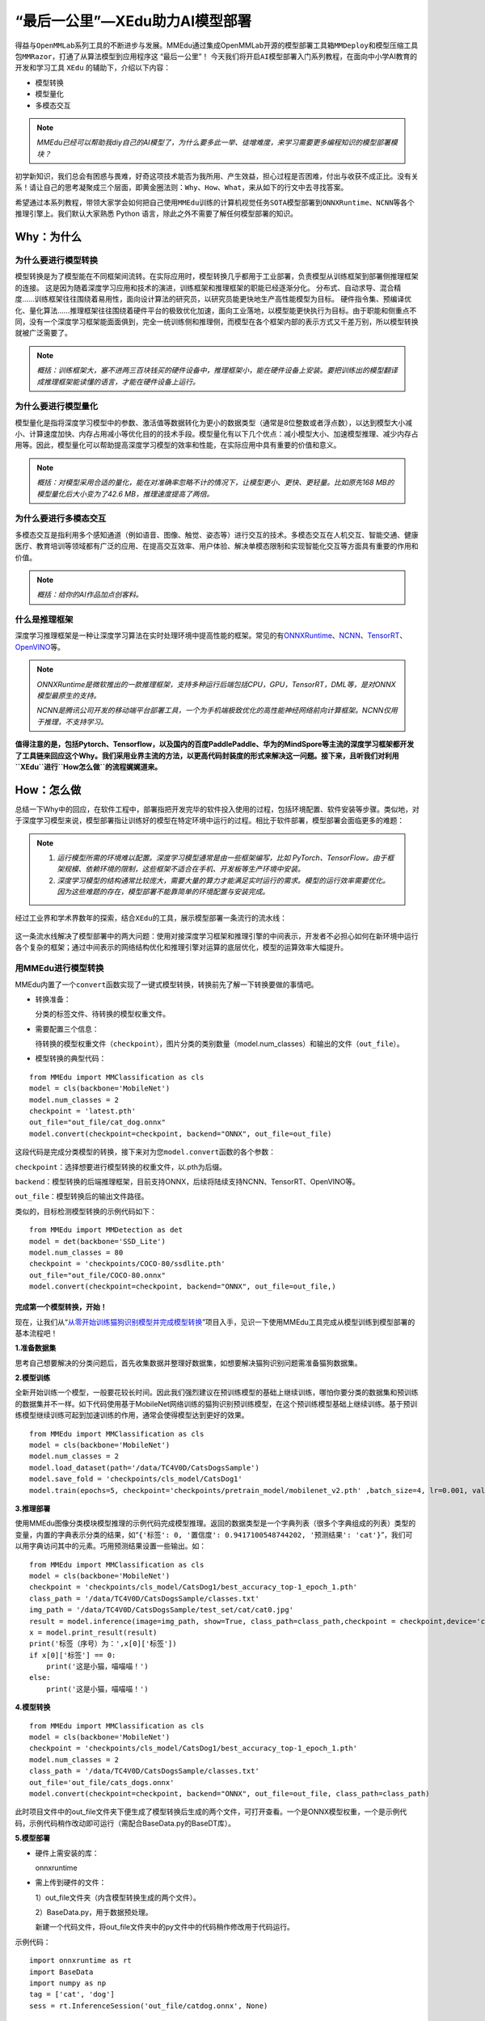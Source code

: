 “最后一公里”—XEdu助力AI模型部署
===============================

得益与\ ``OpenMMLab``\ 系列工具的不断进步与发展。MMEdu通过集成OpenMMLab开源的\ ``模型部署工具箱MMDeploy``\ 和\ ``模型压缩工具包MMRazor``\ ，打通了从算法模型到应用程序这
“最后一公里”！
今天我们将开启\ ``AI模型部署``\ 入门系列教程，在面向中小学AI教育的开发和学习工具
``XEdu`` 的辅助下，介绍以下内容：

-  模型转换
-  模型量化
-  多模态交互

.. Note::

   *MMEdu已经可以帮助我diy自己的AI模型了，为什么要多此一举、徒增难度，来学习需要更多编程知识的模型部署模块？*

初学新知识，我们总会有困惑与畏难，好奇这项技术能否为我所用、产生效益，担心过程是否困难，付出与收获不成正比。没有关系！请让自己的思考凝聚成三个层面，即\ ``黄金圈法则：Why、How、What``\ ，来从如下的行文中去寻找答案。

希望通过本系列教程，带领大家学会如何把自己使用\ ``MMEdu``\ 训练的计算机视觉任务\ ``SOTA模型``\ 部署到\ ``ONNXRuntime``\ 、\ ``NCNN``\ 等各个推理引擎上。我们默认大家熟悉
Python 语言，除此之外不需要了解任何模型部署的知识。

Why：为什么
-----------

为什么要进行模型转换
~~~~~~~~~~~~~~~~~~~~

模型转换是为了模型能在不同框架间流转。在实际应用时，模型转换几乎都用于工业部署，负责模型从训练框架到部署侧推理框架的连接。
这是因为随着深度学习应用和技术的演进，训练框架和推理框架的职能已经逐渐分化。
分布式、自动求导、混合精度……训练框架往往围绕着易用性，面向设计算法的研究员，以研究员能更快地生产高性能模型为目标。
硬件指令集、预编译优化、量化算法……推理框架往往围绕着硬件平台的极致优化加速，面向工业落地，以模型能更快执行为目标。由于职能和侧重点不同，没有一个深度学习框架能面面俱到，完全一统训练侧和推理侧，而模型在各个框架内部的表示方式又千差万别，所以模型转换就被广泛需要了。

.. Note::
   *概括：训练框架大，塞不进两三百块钱买的硬件设备中，推理框架小，能在硬件设备上安装。要把训练出的模型翻译成推理框架能读懂的语言，才能在硬件设备上运行。*

为什么要进行模型量化
~~~~~~~~~~~~~~~~~~~~

模型量化是指将深度学习模型中的参数、激活值等数据转化为更小的数据类型（通常是8位整数或者浮点数），以达到模型大小减小、计算速度加快、内存占用减小等优化目的的技术手段。模型量化有以下几个优点：减小模型大小、加速模型推理、减少内存占用等。因此，模型量化可以帮助提高深度学习模型的效率和性能，在实际应用中具有重要的价值和意义。

.. Note::

   *概括：对模型采用合适的量化，能在对准确率忽略不计的情况下，让模型更小、更快、更轻量。比如原先168
   MB的模型量化后大小变为了42.6 MB，推理速度提高了两倍。*

为什么要进行多模态交互
~~~~~~~~~~~~~~~~~~~~~~

多模态交互是指利用多个感知通道（例如语音、图像、触觉、姿态等）进行交互的技术。多模态交互在人机交互、智能交通、健康医疗、教育培训等领域都有广泛的应用、在提高交互效率、用户体验、解决单模态限制和实现智能化交互等方面具有重要的作用和价值。

.. Note::
   *概括：给你的AI作品加点创客料。*

什么是推理框架
~~~~~~~~~~~~~~

深度学习推理框架是一种让深度学习算法在实时处理环境中提高性能的框架。常见的有\ `ONNXRuntime <https://github.com/microsoft/onnxruntime>`__\ 、\ `NCNN <https://github.com/Tencent/ncnn>`__\ 、\ `TensorRT <https://github.com/NVIDIA/TensorRT>`__\ 、\ `OpenVINO <https://github.com/openvinotoolkit/openvino>`__\ 等。

.. Note::
   *ONNXRuntime是微软推出的一款推理框架，支持多种运行后端包括CPU，GPU，TensorRT，DML等，是对ONNX模型最原生的支持。*
   
   *NCNN是腾讯公司开发的移动端平台部署工具，一个为手机端极致优化的高性能神经网络前向计算框架。NCNN仅用于推理，不支持学习。*

**值得注意的是，包括Pytorch、Tensorflow，以及国内的百度PaddlePaddle、华为的MindSpore等主流的深度学习框架都开发了工具链来回应这个Why。我们采用业界主流的方法，以更高代码封装度的形式来解决这一问题。接下来，且听我们对利用\ ``XEdu``\ 进行\ ``How怎么做``\ 的流程娓娓道来。**

How：怎么做
-----------

总结一下Why中的回应，在软件工程中，部署指把开发完毕的软件投入使用的过程，包括环境配置、软件安装等步骤。类似地，对于深度学习模型来说，模型部署指让训练好的模型在特定环境中运行的过程。相比于软件部署，模型部署会面临更多的难题：

.. Note::
   1. *运行模型所需的环境难以配置。深度学习模型通常是由一些框架编写，比如
      PyTorch、TensorFlow。由于框架规模、依赖环境的限制，这些框架不适合在手机、开发板等生产环境中安装。*
   2. *深度学习模型的结构通常比较庞大，需要大量的算力才能满足实时运行的需求。模型的运行效率需要优化。
      因为这些难题的存在，模型部署不能靠简单的环境配置与安装完成。*

经过工业界和学术界数年的探索，结合\ ``XEdu``\ 的工具，展示模型部署一条流行的流水线：

.. figure:: ../images/model_convert/XEdu模型部署全链路pipeline.JPG


这一条流水线解决了模型部署中的两大问题：使用对接深度学习框架和推理引擎的中间表示，开发者不必担心如何在新环境中运行各个复杂的框架；通过中间表示的网络结构优化和推理引擎对运算的底层优化，模型的运算效率大幅提升。

用MMEdu进行模型转换
~~~~~~~~~~~~~~~~~~~

MMEdu内置了一个\ ``convert``\ 函数实现了一键式模型转换，转换前先了解一下转换要做的事情吧。

-  转换准备：

   分类的标签文件、待转换的模型权重文件。

-  需要配置三个信息：

   待转换的模型权重文件（\ ``checkpoint``\ ），图片分类的类别数量（model.num_classes）和输出的文件（\ ``out_file``\ ）。

-  模型转换的典型代码：

::

   from MMEdu import MMClassification as cls
   model = cls(backbone='MobileNet')
   model.num_classes = 2
   checkpoint = 'latest.pth'
   out_file="out_file/cat_dog.onnx"
   model.convert(checkpoint=checkpoint, backend="ONNX", out_file=out_file)

这段代码是完成分类模型的转换，接下来对为您\ ``model.convert``\ 函数的各个参数：

``checkpoint``\ ：选择想要进行模型转换的权重文件，以.pth为后缀。

``backend``\ ：模型转换的后端推理框架，目前支持ONNX，后续将陆续支持NCNN、TensorRT、OpenVINO等。

``out_file``\ ：模型转换后的输出文件路径。


类似的，目标检测模型转换的示例代码如下：

::

   from MMEdu import MMDetection as det
   model = det(backbone='SSD_Lite')
   model.num_classes = 80
   checkpoint = 'checkpoints/COCO-80/ssdlite.pth'
   out_file="out_file/COCO-80.onnx"
   model.convert(checkpoint=checkpoint, backend="ONNX", out_file=out_file,)

完成第一个模型转换，开始！
^^^^^^^^^^^^^^^^^^^^^^^^^^

现在，让我们从“`从零开始训练猫狗识别模型并完成模型转换 <https://www.openinnolab.org.cn/pjlab/project?id=63c756ad2cf359369451a617&sc=635638d69ed68060c638f979#public>`__”项目入手，见识一下使用MMEdu工具完成从模型训练到模型部署的基本流程吧！

**1.准备数据集**

思考自己想要解决的分类问题后，首先收集数据并整理好数据集，如想要解决猫狗识别问题需准备猫狗数据集。

**2.模型训练**

全新开始训练一个模型，一般要花较长时间。因此我们强烈建议在预训练模型的基础上继续训练，哪怕你要分类的数据集和预训练的数据集并不一样。如下代码使用基于MobileNet网络训练的猫狗识别预训练模型，在这个预训练模型基础上继续训练。基于预训练模型继续训练可起到加速训练的作用，通常会使得模型达到更好的效果。

::

   from MMEdu import MMClassification as cls
   model = cls(backbone='MobileNet')
   model.num_classes = 2
   model.load_dataset(path='/data/TC4V0D/CatsDogsSample') 
   model.save_fold = 'checkpoints/cls_model/CatsDog1' 
   model.train(epochs=5, checkpoint='checkpoints/pretrain_model/mobilenet_v2.pth' ,batch_size=4, lr=0.001, validate=True,device='cuda')

**3.推理部署**

使用MMEdu图像分类模块模型推理的示例代码完成模型推理。返回的数据类型是一个字典列表（很多个字典组成的列表）类型的变量，内置的字典表示分类的结果，如“``{'标签': 0, '置信度': 0.9417100548744202, '预测结果': 'cat'}``”，我们可以用字典访问其中的元素。巧用预测结果设置一些输出。如：

::

   from MMEdu import MMClassification as cls
   model = cls(backbone='MobileNet')
   checkpoint = 'checkpoints/cls_model/CatsDog1/best_accuracy_top-1_epoch_1.pth'
   class_path = '/data/TC4V0D/CatsDogsSample/classes.txt'
   img_path = '/data/TC4V0D/CatsDogsSample/test_set/cat/cat0.jpg'
   result = model.inference(image=img_path, show=True, class_path=class_path,checkpoint = checkpoint,device='cuda')
   x = model.print_result(result)
   print('标签（序号）为：',x[0]['标签'])
   if x[0]['标签'] == 0:
       print('这是小猫，喵喵喵！')
   else:
       print('这是小猫，喵喵喵！')

**4.模型转换**

::

   from MMEdu import MMClassification as cls
   model = cls(backbone='MobileNet')
   checkpoint = 'checkpoints/cls_model/CatsDog1/best_accuracy_top-1_epoch_1.pth'
   model.num_classes = 2
   class_path = '/data/TC4V0D/CatsDogsSample/classes.txt'
   out_file='out_file/cats_dogs.onnx'
   model.convert(checkpoint=checkpoint, backend="ONNX", out_file=out_file, class_path=class_path)

此时项目文件中的out_file文件夹下便生成了模型转换后生成的两个文件，可打开查看。一个是ONNX模型权重，一个是示例代码，示例代码稍作改动即可运行（需配合BaseData.py的BaseDT库）。

**5.模型部署**

-  硬件上需安装的库：

   onnxruntime

-  需上传到硬件的文件：

   1）out_file文件夹（内含模型转换生成的两个文件）。

   2）BaseData.py，用于数据预处理。

   新建一个代码文件，将out_file文件夹中的py文件中的代码稍作修改用于代码运行。

示例代码：

::

   import onnxruntime as rt
   import BaseData
   import numpy as np
   tag = ['cat', 'dog']
   sess = rt.InferenceSession('out_file/catdog.onnx', None)

   input_name = sess.get_inputs()[0].name
   out_name = sess.get_outputs()[0].name

   dt = BaseData.ImageData('/data/TC4V0D/CatsDogsSample/test_set/cat/cat26.jpg', backbone='MobileNet')

   input_data = dt.to_tensor()
   pred_onx = sess.run([out_name], {input_name: input_data})
   ort_output = pred_onx[0]
   idx = np.argmax(ort_output, axis=1)[0]

   if tag[idx] == 'dog':
       print('这是小狗，汪汪汪！')
   else:
       print('这是小猫，喵喵喵！')

What：什么现象与成果
--------------------

先看看转换后的精度测试结果
~~~~~~~~~~~~~~~~~~~~~~~~~~

软硬件环境
^^^^^^^^^^

-  操作系统：Ubuntu 16.04
-  系统位数：64
-  处理器：Intel i7-11700 @ 2.50GHz \* 16
-  显卡：GeForce GTX 1660Ti
-  推理框架：ONNXRuntime == 1.13.1
-  数据处理工具：BaseDT == 0.0.1

配置
^^^^

-  静态图导出
-  ``batch``\ 大小为1
-  ``BaseDT``\ 内置\ ``ImageData``\ 工具进行数据预处理

精度测试结果汇总
^^^^^^^^^^^^^^^^

-  图像分类

.. raw:: html

   <table class="docutils align-default">

.. raw:: html

   <thead>

.. raw:: html

   <tr>

.. raw:: html

   <th rowspan="2">

模型

.. raw:: html

   </th>

.. raw:: html

   <th rowspan="2">

数据集

.. raw:: html

   </th>

.. raw:: html

   <th rowspan="1" colspan="2">

权重大小

.. raw:: html

   </th>

.. raw:: html

   <th rowspan="1" colspan="2">

精度（TOP-1）

.. raw:: html

   </th>

.. raw:: html

   <th rowspan="1" colspan="2">

精度（TOP-5）

.. raw:: html

   </th>

.. raw:: html

   </tr>

.. raw:: html

   <tr>

.. raw:: html

   <th colspan="1">

FP32

.. raw:: html

   </th>

.. raw:: html

   <th colspan="1">

INT8

.. raw:: html

   </th>

.. raw:: html

   <th colspan="1">

FP32

.. raw:: html

   </th>

.. raw:: html

   <th colspan="1">

INT8

.. raw:: html

   </th>

.. raw:: html

   <th colspan="1">

FP32

.. raw:: html

   </th>

.. raw:: html

   <th colspan="1">

INT8

.. raw:: html

   </th>

.. raw:: html

   </tr>

.. raw:: html

   </thead>

.. raw:: html

   <tbody align="center">

.. raw:: html

   <tr>

.. raw:: html

   <td class="tg-zk71">

MobileNet

.. raw:: html

   </td>

.. raw:: html

   <td>

ImageNet

.. raw:: html

   </td>

.. raw:: html

   <td>

13.3 MB

.. raw:: html

   </td>

.. raw:: html

   <td>

3.5 MB

.. raw:: html

   </td>

.. raw:: html

   <td>

70.94%

.. raw:: html

   </td>

.. raw:: html

   <td>

68.30%

.. raw:: html

   </td>

.. raw:: html

   <td>

89.99%

.. raw:: html

   </td>

.. raw:: html

   <td>

88.44%

.. raw:: html

   </td>

.. raw:: html

   </tr>

.. raw:: html

   </tbody>

.. raw:: html

   <tbody align="center">

.. raw:: html

   <tr>

.. raw:: html

   <td class="tg-zk71">

ResNet18

.. raw:: html

   </td>

.. raw:: html

   <td>

ImageNet

.. raw:: html

   </td>

.. raw:: html

   <td>

44.7 MB

.. raw:: html

   </td>

.. raw:: html

   <td>

.. raw:: html

   </td>

.. raw:: html

   <td>

69.93%

.. raw:: html

   </td>

.. raw:: html

   <td>

.. raw:: html

   </td>

.. raw:: html

   <td>

89.29%

.. raw:: html

   </td>

.. raw:: html

   <td>

.. raw:: html

   </td>

.. raw:: html

   </tr>

.. raw:: html

   </tbody>

.. raw:: html

   <tbody align="center">

.. raw:: html

   <tr>

.. raw:: html

   <td class="tg-zk71">

ResNet50

.. raw:: html

   </td>

.. raw:: html

   <td>

ImageNet

.. raw:: html

   </td>

.. raw:: html

   <td>

97.8 MB

.. raw:: html

   </td>

.. raw:: html

   <td>

24.6 MB

.. raw:: html

   </td>

.. raw:: html

   <td>

74.93%

.. raw:: html

   </td>

.. raw:: html

   <td>

74.77%

.. raw:: html

   </td>

.. raw:: html

   <td>

92.38%

.. raw:: html

   </td>

.. raw:: html

   <td>

92.32%

.. raw:: html

   </td>

.. raw:: html

   </tr>

.. raw:: html

   </tbody>

.. raw:: html

   <tbody align="center">

.. raw:: html

   <tr>

.. raw:: html

   <td class="tg-zk71">

ShuffleNet_v2

.. raw:: html

   </td>

.. raw:: html

   <td>

ImageNet

.. raw:: html

   </td>

.. raw:: html

   <td>

9.2 MB

.. raw:: html

   </td>

.. raw:: html

   <td>

2.28 MB

.. raw:: html

   </td>

.. raw:: html

   <td>

69.36%

.. raw:: html

   </td>

.. raw:: html

   <td>

66.15%

.. raw:: html

   </td>

.. raw:: html

   <td>

88.32%

.. raw:: html

   </td>

.. raw:: html

   <td>

86.34%

.. raw:: html

   </td>

.. raw:: html

   </tr>

.. raw:: html

   </tbody>

.. raw:: html

   <tbody align="center">

.. raw:: html

   <tr>

.. raw:: html

   <td class="tg-zk71">

VGG

.. raw:: html

   </td>

.. raw:: html

   <td>

ImageNet

.. raw:: html

   </td>

.. raw:: html

   <td>

527.8 MB

.. raw:: html

   </td>

.. raw:: html

   <td>

101.1 MB

.. raw:: html

   </td>

.. raw:: html

   <td>

72.62%

.. raw:: html

   </td>

.. raw:: html

   <td>

72.32%

.. raw:: html

   </td>

.. raw:: html

   <td>

91.14%

.. raw:: html

   </td>

.. raw:: html

   <td>

90.97%

.. raw:: html

   </td>

.. raw:: html

   </tr>

.. raw:: html

   </tbody>

.. raw:: html

   </table>

.. Note::

   *ImageNet
   数据集：ImageNet项目是一个用于视觉对象识别软件研究的大型可视化数据库。ImageNet项目每年举办一次软件比赛，即\ ``ImageNet大规模视觉识别挑战赛``\ （ILSVRC），软件程序竞相正确分类检测物体和场景。
   ImageNet挑战使用了一个“修剪”的1000个非重叠类的列表。2012年在解决ImageNet挑战方面取得了巨大的突破*

   *准确度（Top-1）：排名第一的类别与实际结果相符的准确率*

   *准确度（Top-5）：排名前五的类别包含实际结果的准确率*

-  目标检测

.. raw:: html

   <table class="docutils align-default">

.. raw:: html

   <thead>

.. raw:: html

   <tr>

.. raw:: html

   <th rowspan="2">

模型

.. raw:: html

   </th>

.. raw:: html

   <th rowspan="2">

数据集

.. raw:: html

   </th>

.. raw:: html

   <th rowspan="1" colspan="2">

权重大小

.. raw:: html

   </th>

.. raw:: html

   <th rowspan="1" colspan="2">

精度（mAP）

.. raw:: html

   </th>

.. raw:: html

   </tr>

.. raw:: html

   <tr>

.. raw:: html

   <th colspan="1">

FP32

.. raw:: html

   </th>

.. raw:: html

   <th colspan="1">

INT8

.. raw:: html

   </th>

.. raw:: html

   <th colspan="1">

FP32

.. raw:: html

   </th>

.. raw:: html

   <th colspan="1">

INT8

.. raw:: html

   </th>

.. raw:: html

   </tr>

.. raw:: html

   </thead>

.. raw:: html

   <tbody align="center">

.. raw:: html

   <tr>

.. raw:: html

   <td class="tg-zk71">

SSD_Lite

.. raw:: html

   </td>

.. raw:: html

   <td>

COCO

.. raw:: html

   </td>

.. raw:: html

   <td>

28.1 MB

.. raw:: html

   </td>

.. raw:: html

   <td>

8.5 MB

.. raw:: html

   </td>

.. raw:: html

   <td>

0.2303

.. raw:: html

   </td>

.. raw:: html

   <td>

0.2285

.. raw:: html

   </td>

.. raw:: html

   </tr>

.. raw:: html

   </tbody>

.. raw:: html

   <tbody align="center">

.. raw:: html

   <tr>

.. raw:: html

   <td class="tg-zk71">

FasterRCNN

.. raw:: html

   </td>

.. raw:: html

   <td>

COCO

.. raw:: html

   </td>

.. raw:: html

   <td>

168.5 MB

.. raw:: html

   </td>

.. raw:: html

   <td>

42.6 MB

.. raw:: html

   </td>

.. raw:: html

   <td>

0.3437

.. raw:: html

   </td>

.. raw:: html

   <td>

0.3399

.. raw:: html

   </td>

.. raw:: html

   </tr>

.. raw:: html

   </tbody>

.. raw:: html

   <tbody align="center">

.. raw:: html

   <tr>

.. raw:: html

   <td class="tg-zk71">

Mask_RCNN

.. raw:: html

   </td>

.. raw:: html

   <td>

COCO

.. raw:: html

   </td>

.. raw:: html

   <td>

169.7 MB

.. raw:: html

   </td>

.. raw:: html

   <td>

45.9 MB

.. raw:: html

   </td>

.. raw:: html

   <td>

0.3372

.. raw:: html

   </td>

.. raw:: html

   <td>

0.3340

.. raw:: html

   </td>

.. raw:: html

   </tr>

.. raw:: html

   </tbody>

.. raw:: html

   <tbody align="center">

.. raw:: html

   <tr>

.. raw:: html

   <td class="tg-zk71">

Yolov3

.. raw:: html

   </td>

.. raw:: html

   <td>

COCO

.. raw:: html

   </td>

.. raw:: html

   <td>

237 MB

.. raw:: html

   </td>

.. raw:: html

   <td>

61 MB

.. raw:: html

   </td>

.. raw:: html

   <td>

0.2874

.. raw:: html

   </td>

.. raw:: html

   <td>

0.2688

.. raw:: html

   </td>

.. raw:: html

   </tr>

.. raw:: html

   </tbody>

.. raw:: html

   </table>

.. Note::

   *COCO 数据集: MS COCO的全称是Microsoft Common Objects in
   Context，起源于微软于2014年出资标注的Microsoft
   COCO数据集，与ImageNet竞赛一样，被视为是计算机视觉领域最受关注和最权威的比赛之一。
   COCO数据集是一个大型的、丰富的物体检测，分割和字幕数据集。这个数据集以scene
   understanding为目标，目前为止有语义分割的最大数据集，提供的类别有80
   类，有超过33 万张图片，其中20
   万张有标注，整个数据集中个体的数目超过150 万个。*

   *AP (average
   Precision)：平均精度，在不同recall下的最高precision的均值(一般会对各类别分别计算各自的AP)。*

   *mAP（mean AP）:平均精度的均值，各类别的AP的均值*\ 。

再看看在边、端设备上的测试结果
~~~~~~~~~~~~~~~~~~~~~~~~~~~~~~

行空板测试
^^^^^^^^^^

.. Note::
   *行空板,
   青少年Python教学用开源硬件，解决Python教学难和使用门槛高的问题，旨在推动Python教学在青少年中的普及。官网：https://www.dfrobot.com.cn/*

.. _软硬件环境-1:

软硬件环境
''''''''''

-  操作系统：Linux
-  系统位数：64
-  处理器：4核单板AArch64 1.20GHz
-  内存：512MB
-  硬盘：16GB
-  推理框架：ONNXRuntime == 1.13.1
-  数据处理工具：BaseDT == 0.0.1

.. _配置-1:

配置
''''

-  ``静态图``\ 导出
-  ``batch``\ 大小为1
-  ``BaseDT``\ 内置\ ``ImageData``\ 工具进行数据预处理
-  测试时，计算各个数据集中 10 张图片的平均耗时

下面是我们环境中的测试结果：

-  图像分类

.. raw:: html

   <table class="docutils align-default">

.. raw:: html

   <thead>

.. raw:: html

   <tr>

.. raw:: html

   <th rowspan="2">

模型

.. raw:: html

   </th>

.. raw:: html

   <th rowspan="2">

数据集

.. raw:: html

   </th>

.. raw:: html

   <th rowspan="1" colspan="2">

权重大小

.. raw:: html

   </th>

.. raw:: html

   <th rowspan="1" colspan="2">

吞吐量 (图片数/每秒)

.. raw:: html

   </th>

.. raw:: html

   </tr>

.. raw:: html

   <tr>

.. raw:: html

   <th colspan="1">

FP32

.. raw:: html

   </th>

.. raw:: html

   <th colspan="1">

INT8

.. raw:: html

   </th>

.. raw:: html

   <th colspan="1">

FP32

.. raw:: html

   </th>

.. raw:: html

   <th colspan="1">

INT8

.. raw:: html

   </th>

.. raw:: html

   </tr>

.. raw:: html

   </thead>

.. raw:: html

   <tbody align="center">

.. raw:: html

   <tr>

.. raw:: html

   <td class="tg-zk71">

MobileNet

.. raw:: html

   </td>

.. raw:: html

   <td>

ImageNet

.. raw:: html

   </td>

.. raw:: html

   <td>

13.3 MB

.. raw:: html

   </td>

.. raw:: html

   <td>

3.5 MB

.. raw:: html

   </td>

.. raw:: html

   <td>

1.77

.. raw:: html

   </td>

.. raw:: html

   <td>

4.94

.. raw:: html

   </td>

.. raw:: html

   </tr>

.. raw:: html

   </tbody>

.. raw:: html

   <tbody align="center">

.. raw:: html

   <tr>

.. raw:: html

   <td class="tg-zk71">

ResNet18

.. raw:: html

   </td>

.. raw:: html

   <td>

ImageNet

.. raw:: html

   </td>

.. raw:: html

   <td>

44.7 MB

.. raw:: html

   </td>

.. raw:: html

   <td>

.. raw:: html

   </td>

.. raw:: html

   <td>

0.46

.. raw:: html

   </td>

.. raw:: html

   <td>

.. raw:: html

   </td>

.. raw:: html

   </tr>

.. raw:: html

   </tbody>

.. raw:: html

   <tbody align="center">

.. raw:: html

   <tr>

.. raw:: html

   <td class="tg-zk71">

ResNet50

.. raw:: html

   </td>

.. raw:: html

   <td>

ImageNet

.. raw:: html

   </td>

.. raw:: html

   <td>

97.8 MB

.. raw:: html

   </td>

.. raw:: html

   <td>

24.6 MB

.. raw:: html

   </td>

.. raw:: html

   <td>

0.22

.. raw:: html

   </td>

.. raw:: html

   <td>

0.58

.. raw:: html

   </td>

.. raw:: html

   </tr>

.. raw:: html

   </tbody>

.. raw:: html

   <tbody align="center">

.. raw:: html

   <tr>

.. raw:: html

   <td class="tg-zk71">

ShuffleNet_v2

.. raw:: html

   </td>

.. raw:: html

   <td>

ImageNet

.. raw:: html

   </td>

.. raw:: html

   <td>

9.2 MB

.. raw:: html

   </td>

.. raw:: html

   <td>

2.28 MB

.. raw:: html

   </td>

.. raw:: html

   <td>

3.97

.. raw:: html

   </td>

.. raw:: html

   <td>

8.51

.. raw:: html

   </td>

.. raw:: html

   </tr>

.. raw:: html

   </tbody>

.. raw:: html

   <tbody align="center">

.. raw:: html

   <tr>

.. raw:: html

   <td class="tg-zk71">

VGG

.. raw:: html

   </td>

.. raw:: html

   <td>

ImageNet

.. raw:: html

   </td>

.. raw:: html

   <td>

527.8 MB

.. raw:: html

   </td>

.. raw:: html

   <td>

101.1 MB

.. raw:: html

   </td>

.. raw:: html

   <td>

\*

.. raw:: html

   </td>

.. raw:: html

   <td>

\*

.. raw:: html

   </td>

.. raw:: html

   </tr>

.. raw:: html

   </tbody>

.. raw:: html

   </table>

.. Note::

   *吞吐量
   (图片数/每秒)：表示每秒模型能够识别的图片总数，常用来评估模型的表现*\ 。

   \*：不建议部署，单张图片推理的时间超过30s。

-  目标检测

   .. raw:: html

      <table class="docutils align-default">

   .. raw:: html

      <thead>

   .. raw:: html

      <tr>

   .. raw:: html

      <th rowspan="2">

   模型

   .. raw:: html

      </th>

   .. raw:: html

      <th rowspan="2">

   数据集

   .. raw:: html

      </th>

   .. raw:: html

      <th rowspan="1" colspan="2">

   权重大小

   .. raw:: html

      </th>

   .. raw:: html

      <th rowspan="1" colspan="2">

   吞吐量 (图片数/每秒)

   .. raw:: html

      </th>

   .. raw:: html

      </tr>

   .. raw:: html

      <tr>

   .. raw:: html

      <th colspan="1">

   FP32

   .. raw:: html

      </th>

   .. raw:: html

      <th colspan="1">

   INT8

   .. raw:: html

      </th>

   .. raw:: html

      <th colspan="1">

   FP32

   .. raw:: html

      </th>

   .. raw:: html

      <th colspan="1">

   INT8

   .. raw:: html

      </th>

   .. raw:: html

      </tr>

   .. raw:: html

      </thead>

   .. raw:: html

      <tbody align="center">

   .. raw:: html

      <tr>

   .. raw:: html

      <td class="tg-zk71">

   SSD_Lite\*

   .. raw:: html

      </td>

   .. raw:: html

      <td>

   COCO

   .. raw:: html

      </td>

   .. raw:: html

      <td>

   28.1 MB

   .. raw:: html

      </td>

   .. raw:: html

      <td>

   8.5 MB

   .. raw:: html

      </td>

   .. raw:: html

      <td>

   0.55

   .. raw:: html

      </td>

   .. raw:: html

      <td>

   1.30

   .. raw:: html

      </td>

   .. raw:: html

      </tr>

   .. raw:: html

      </tbody>

   .. raw:: html

      <tbody align="center">

   .. raw:: html

      <tr>

   .. raw:: html

      <td class="tg-zk71">

   SSD_Lite\*\*

   .. raw:: html

      </td>

   .. raw:: html

      <td>

   COCO

   .. raw:: html

      </td>

   .. raw:: html

      <td>

   28.1 MB

   .. raw:: html

      </td>

   .. raw:: html

      <td>

   8.5 MB

   .. raw:: html

      </td>

   .. raw:: html

      <td>

   .. raw:: html

      </td>

   .. raw:: html

      <td>

   .. raw:: html

      </td>

   .. raw:: html

      </tr>

   .. raw:: html

      </tbody>

   .. raw:: html

      <tbody align="center">

   .. raw:: html

      <tr>

   .. raw:: html

      <td class="tg-zk71">

   FasterRCNN

   .. raw:: html

      </td>

   .. raw:: html

      <td>

   COCO

   .. raw:: html

      </td>

   .. raw:: html

      <td>

   168.5 MB

   .. raw:: html

      </td>

   .. raw:: html

      <td>

   42.6 MB

   .. raw:: html

      </td>

   .. raw:: html

      <td>

   .. raw:: html

      </td>

   .. raw:: html

      <td>

   .. raw:: html

      </td>

   .. raw:: html

      </tr>

   .. raw:: html

      </tbody>

   .. raw:: html

      <tbody align="center">

   .. raw:: html

      <tr>

   .. raw:: html

      <td class="tg-zk71">

   Mask_RCNN

   .. raw:: html

      </td>

   .. raw:: html

      <td>

   COCO

   .. raw:: html

      </td>

   .. raw:: html

      <td>

   169.7 MB

   .. raw:: html

      </td>

   .. raw:: html

      <td>

   45.9 MB

   .. raw:: html

      </td>

   .. raw:: html

      <td>

   .. raw:: html

      </td>

   .. raw:: html

      <td>

   .. raw:: html

      </td>

   .. raw:: html

      </tr>

   .. raw:: html

      </tbody>

   .. raw:: html

      <tbody align="center">

   .. raw:: html

      <tr>

   .. raw:: html

      <td class="tg-zk71">

   Yolov3

   .. raw:: html

      </td>

   .. raw:: html

      <td>

   COCO

   .. raw:: html

      </td>

   .. raw:: html

      <td>

   237 MB

   .. raw:: html

      </td>

   .. raw:: html

      <td>

   61 MB

   .. raw:: html

      </td>

   .. raw:: html

      <td>

   0.026

   .. raw:: html

      </td>

   .. raw:: html

      <td>

   0.066

   .. raw:: html

      </td>

   .. raw:: html

      </tr>

   .. raw:: html

      </tbody>

   .. raw:: html

      </table>

.. Note::

   \*：后端支持网络为MobileNetv1，性能弱于以MobileNetv2为后端推理框架的版本。

   \**：后端支持网络为MobileNetv2，即MMEdu中SSD_Lite选用的版本，可从参数对比中得出其精度、准确度、模型大小均优于以MobileNetv1为后端推理框架的SSD_Lite。

树莓派（4b）测试
^^^^^^^^^^^^^^^^

.. Note::

   *Raspberry
   Pi。中文名为“树莓派”,简写为RPi，或者RasPi/RPi)是为学生计算机编程教育而设计，卡片式电脑，其系统基于Linux。*

.. _软硬件环境-2:

软硬件环境
''''''''''

-  操作系统：Linux
-  系统位数：32
-  处理器：BCM2711 四核 Cortex-A72(ARM v8) @1.5GHz
-  内存：4G
-  硬盘：16G
-  推理框架：ONNXRuntime == 1.13.1
-  数据处理工具：BaseDT == 0.0.1

.. _配置-2:

配置
''''

-  ``静态图``\ 导出
-  ``batch``\ 大小为1
-  ``BaseDT``\ 内置\ ``ImageData``\ 工具进行数据预处理
-  测试时，计算各个数据集中 10 张图片的平均耗时

下面是我们环境中的测试结果：

-  图像分类

.. raw:: html

   <table class="docutils align-default">

.. raw:: html

   <thead>

.. raw:: html

   <tr>

.. raw:: html

   <th rowspan="2">

模型

.. raw:: html

   </th>

.. raw:: html

   <th rowspan="2">

数据集

.. raw:: html

   </th>

.. raw:: html

   <th rowspan="1" colspan="2">

权重大小

.. raw:: html

   </th>

.. raw:: html

   <th rowspan="1" colspan="2">

吞吐量 (图片数/每秒)

.. raw:: html

   </th>

.. raw:: html

   </tr>

.. raw:: html

   <tr>

.. raw:: html

   <th colspan="1">

FP32

.. raw:: html

   </th>

.. raw:: html

   <th colspan="1">

INT8

.. raw:: html

   </th>

.. raw:: html

   <th colspan="1">

FP32

.. raw:: html

   </th>

.. raw:: html

   <th colspan="1">

INT8

.. raw:: html

   </th>

.. raw:: html

   </tr>

.. raw:: html

   </thead>

.. raw:: html

   <tbody align="center">

.. raw:: html

   <tr>

.. raw:: html

   <td class="tg-zk71">

MobileNet

.. raw:: html

   </td>

.. raw:: html

   <td>

ImageNet

.. raw:: html

   </td>

.. raw:: html

   <td>

13.3 MB

.. raw:: html

   </td>

.. raw:: html

   <td>

3.5 MB

.. raw:: html

   </td>

.. raw:: html

   <td>

6.45

.. raw:: html

   </td>

.. raw:: html

   <td>

.. raw:: html

   </td>

.. raw:: html

   </tr>

.. raw:: html

   </tbody>

.. raw:: html

   <tbody align="center">

.. raw:: html

   <tr>

.. raw:: html

   <td class="tg-zk71">

ResNet18

.. raw:: html

   </td>

.. raw:: html

   <td>

ImageNet

.. raw:: html

   </td>

.. raw:: html

   <td>

44.7 MB

.. raw:: html

   </td>

.. raw:: html

   <td>

.. raw:: html

   </td>

.. raw:: html

   <td>

3.20

.. raw:: html

   </td>

.. raw:: html

   <td>

.. raw:: html

   </td>

.. raw:: html

   </tr>

.. raw:: html

   </tbody>

.. raw:: html

   <tbody align="center">

.. raw:: html

   <tr>

.. raw:: html

   <td class="tg-zk71">

ResNet50

.. raw:: html

   </td>

.. raw:: html

   <td>

ImageNet

.. raw:: html

   </td>

.. raw:: html

   <td>

97.8 MB

.. raw:: html

   </td>

.. raw:: html

   <td>

24.6 MB

.. raw:: html

   </td>

.. raw:: html

   <td>

1.48

.. raw:: html

   </td>

.. raw:: html

   <td>

2.91

.. raw:: html

   </td>

.. raw:: html

   </tr>

.. raw:: html

   </tbody>

.. raw:: html

   <tbody align="center">

.. raw:: html

   <tr>

.. raw:: html

   <td class="tg-zk71">

ShuffleNet_v2

.. raw:: html

   </td>

.. raw:: html

   <td>

ImageNet

.. raw:: html

   </td>

.. raw:: html

   <td>

9.2 MB

.. raw:: html

   </td>

.. raw:: html

   <td>

2.28 MB

.. raw:: html

   </td>

.. raw:: html

   <td>

19.11

.. raw:: html

   </td>

.. raw:: html

   <td>

10.85\*

.. raw:: html

   </td>

.. raw:: html

   </tr>

.. raw:: html

   </tbody>

.. raw:: html

   <tbody align="center">

.. raw:: html

   <tr>

.. raw:: html

   <td class="tg-zk71">

VGG

.. raw:: html

   </td>

.. raw:: html

   <td>

ImageNet

.. raw:: html

   </td>

.. raw:: html

   <td>

527.8 MB

.. raw:: html

   </td>

.. raw:: html

   <td>

101.1 MB

.. raw:: html

   </td>

.. raw:: html

   <td>

0.43

.. raw:: html

   </td>

.. raw:: html

   <td>

0.44

.. raw:: html

   </td>

.. raw:: html

   </tr>

.. raw:: html

   </tbody>

.. raw:: html

   </table>

.. Note::

   *吞吐量
   (图片数/每秒)：表示每秒模型能够识别的图片总数，常用来评估模型的表现。*

   \*：量化后在树莓派上推理速度变慢。

-  目标检测

.. raw:: html

   <table class="docutils align-default">

.. raw:: html

   <thead>

.. raw:: html

   <tr>

.. raw:: html

   <th rowspan="2">

模型

.. raw:: html

   </th>

.. raw:: html

   <th rowspan="2">

数据集

.. raw:: html

   </th>

.. raw:: html

   <th rowspan="1" colspan="2">

权重大小

.. raw:: html

   </th>

.. raw:: html

   <th rowspan="1" colspan="2">

吞吐量 (图片数/每秒)

.. raw:: html

   </th>

.. raw:: html

   </tr>

.. raw:: html

   <tr>

.. raw:: html

   <th colspan="1">

FP32

.. raw:: html

   </th>

.. raw:: html

   <th colspan="1">

INT8

.. raw:: html

   </th>

.. raw:: html

   <th colspan="1">

FP32

.. raw:: html

   </th>

.. raw:: html

   <th colspan="1">

INT8

.. raw:: html

   </th>

.. raw:: html

   </tr>

.. raw:: html

   </thead>

.. raw:: html

   <tbody align="center">

.. raw:: html

   <tr>

.. raw:: html

   <td class="tg-zk71">

SSD_Lite\*

.. raw:: html

   </td>

.. raw:: html

   <td>

COCO

.. raw:: html

   </td>

.. raw:: html

   <td>

28.1 MB

.. raw:: html

   </td>

.. raw:: html

   <td>

8.5 MB

.. raw:: html

   </td>

.. raw:: html

   <td>

2.55

.. raw:: html

   </td>

.. raw:: html

   <td>

.. raw:: html

   </td>

.. raw:: html

   </tr>

.. raw:: html

   </tbody>

.. raw:: html

   <tbody align="center">

.. raw:: html

   <tr>

.. raw:: html

   <td class="tg-zk71">

SSD_Lite\*\*

.. raw:: html

   </td>

.. raw:: html

   <td>

COCO

.. raw:: html

   </td>

.. raw:: html

   <td>

.. raw:: html

   </td>

.. raw:: html

   <td>

.. raw:: html

   </td>

.. raw:: html

   <td>

.. raw:: html

   </td>

.. raw:: html

   <td>

.. raw:: html

   </td>

.. raw:: html

   </tr>

.. raw:: html

   </tbody>

.. raw:: html

   <tbody align="center">

.. raw:: html

   <tr>

.. raw:: html

   <td class="tg-zk71">

FasterRCNN

.. raw:: html

   </td>

.. raw:: html

   <td>

COCO

.. raw:: html

   </td>

.. raw:: html

   <td>

168.5 MB

.. raw:: html

   </td>

.. raw:: html

   <td>

42.6 MB

.. raw:: html

   </td>

.. raw:: html

   <td>

.. raw:: html

   </td>

.. raw:: html

   <td>

.. raw:: html

   </td>

.. raw:: html

   </tr>

.. raw:: html

   </tbody>

.. raw:: html

   <tbody align="center">

.. raw:: html

   <tr>

.. raw:: html

   <td class="tg-zk71">

Mask_RCNN

.. raw:: html

   </td>

.. raw:: html

   <td>

COCO

.. raw:: html

   </td>

.. raw:: html

   <td>

169.7 MB

.. raw:: html

   </td>

.. raw:: html

   <td>

45.9 MB

.. raw:: html

   </td>

.. raw:: html

   <td>

.. raw:: html

   </td>

.. raw:: html

   <td>

.. raw:: html

   </td>

.. raw:: html

   </tr>

.. raw:: html

   </tbody>

.. raw:: html

   <tbody align="center">

.. raw:: html

   <tr>

.. raw:: html

   <td class="tg-zk71">

Yolov3

.. raw:: html

   </td>

.. raw:: html

   <td>

COCO

.. raw:: html

   </td>

.. raw:: html

   <td>

237 MB

.. raw:: html

   </td>

.. raw:: html

   <td>

61 MB

.. raw:: html

   </td>

.. raw:: html

   <td>

0.21

.. raw:: html

   </td>

.. raw:: html

   <td>

0.34

.. raw:: html

   </td>

.. raw:: html

   </tr>

.. raw:: html

   </tbody>

.. raw:: html

   </table>

.. Note::

   \*：后端支持网络为MobileNetv1，性能弱于以MobileNetv2为后端推理框架的版本。

   \**：后端支持网络为MobileNetv2，即MMEdu中SSD_Lite选用的版本，可从参数对比中得出其精度、准确度、模型大小均优于以MobileNetv1为后端推理框架的SSD_Lite。

注：硬件测试模块持续更新中，如有更多硬件测试需求，请\ `联系我们 <https://github.com/OpenXLab-Edu/XEdu-docs/issues>`__

多模态交互
----------

回顾用AI解决真实问题的流程图，我们已经介绍了收集数据、训练模型、模型推理和应用部署。结合项目设计，我们还会去思考如何通过摄像头获得图像，如何控制灯光发亮，如何操纵舵机，如何设计显示界面UI等需要使用输入设备和输出设备等来实现的交互设计，即对\ ``多模态交互``\ 的考量。

.. figure:: ../images/model_convert/用AI解决真实问题.JPG


更多传感器、执行器使用教程参见：\ `DFRobot <https://wiki.dfrobot.com.cn/>`__

更多模型部署项目
----------------

猫狗分类小助手：https://www.openinnolab.org.cn/pjlab/project?id=63c3f52a1dd9517dffa1f513&sc=62f34141bf4f550f3e926e0e#public

MMEdu模型在线转换：https://www.openinnolab.org.cn/pjlab/project?id=63a1a47e5e089d71e6c6f068&backpath=/pjlab/projects/list%3Fbackpath=/pjlab/ai/projects#public

千物识别小助手：https://www.openinnolab.org.cn/pjlab/project?id=63c4106c2e26ff0a30cb440f&sc=62f34141bf4f550f3e926e0e#public

有无人检测小助手：https://www.openinnolab.org.cn/pjlab/project?id=63c4b6d22e26ff0a30f26ebc&sc=62f34141bf4f550f3e926e0e#public

行空板上温州话识别：https://www.openinnolab.org.cn/pjlab/project?id=63b7c66e5e089d71e61d19a0&sc=62f34141bf4f550f3e926e0e#public

树莓派与MMEdu：https://www.openinnolab.org.cn/pjlab/project?id=63bb8be4c437c904d8a90350&backpath=/pjlab/projects/list%3Fbackpath=/pjlab/ai/projects#public
